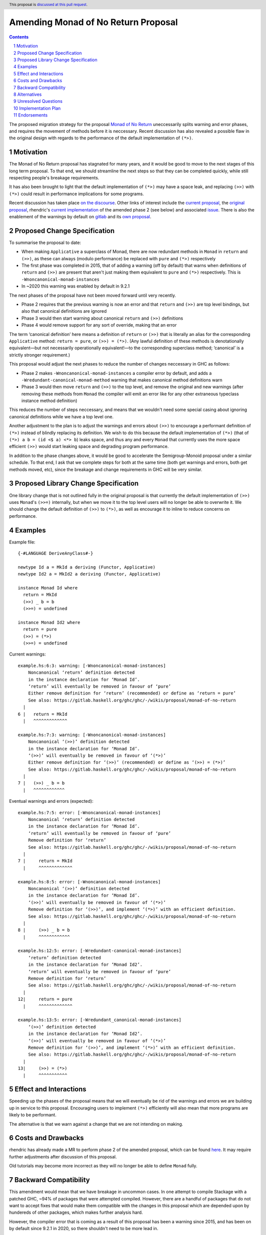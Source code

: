 Amending Monad of No Return Proposal
==============

.. author:: Benjamin
.. date-accepted:: Leave blank. This will be filled in when the proposal is accepted.
.. ticket-url:: Leave blank. This will eventually be filled with the
                ticket URL which will track the progress of the
                implementation of the feature.
.. implemented:: Leave blank. This will be filled in with the first GHC version which
                 implements the described feature.
.. highlight:: haskell
.. header:: This proposal is `discussed at this pull request <https://github.com/ghc-proposals/ghc-proposals/pull/687>`_.
.. sectnum::
.. contents::

The proposed migration strategy for the proposal `Monad of No Return 
<https://gitlab.haskell.org/ghc/ghc/-/wikis/proposal/monad-of-no-return>`_ 
uneccessarily splits warning and error phases, and requires the movement of 
methods before it is neccessary. Recent discussion has also revealed a possible
flaw in the original design with regards to the performance of the default 
implementation of ``(*>)``.

Motivation
----------
The Monad of No Return proposal has stagnated for many years, and it would be 
good to move to the next stages of this long term proposal. To that end, we
should streamline the next steps so that they can be completed quickly, while
still respecting people's breakage requirements.

It has also been brought to light that the default implementation of ``(*>)``
may have a space leak, and replacing ``(>>)`` with ``(*>)`` could result in
performance implications for some programs.

Recent discussion has taken place `on the discourse <https://discourse.haskell.org/t/monad-of-no-return-next-steps/11443/>`_.
Other links of interest include the `current proposal <https://gitlab.haskell.org/ghc/ghc/-/wikis/proposal/monad-of-no-return>`_,
the `original proposal <https://mail.haskell.org/pipermail/libraries/2015-September/026121.html>`_,
rhendric's `current implementation <https://gitlab.haskell.org/ghc/ghc/-/merge_requests/3174>`_
of the amended phase 2 (see below) and associated `issue <https://gitlab.haskell.org/ghc/ghc/-/issues/25783>`_.
There is also the enablement of the warnings by default on `gitlab <https://gitlab.haskell.org/ghc/ghc/-/merge_requests/3174>`_
and its `own proposal <https://github.com/ghc-proposals/ghc-proposals/pull/314>`_.


Proposed Change Specification
-----------------------------
To summarise the proposal to date:

* When making ``Applicative`` a superclass of Monad, there are now redundant 
  methods in ``Monad`` in ``return`` and ``(>>)``, as these can always (modulo
  performance) be replaced with ``pure`` and ``(*>)`` respectively
* The first phase was completed in 2015, that of adding a warning (off by 
  default) that warns when definitions of ``return`` and ``(>>)`` are present
  that aren't just making them equivalent to ``pure`` and ``(*>)`` respectively.
  This is ``-Wnoncanonical-monad-instances``
* In ~2020 this warning was enabled by default in 9.2.1

The next phases of the proposal have not been moved forward until very recently.

* Phase 2 requires that the previous warning is now an error and that 
  ``return`` and ``(>>)`` are top level bindings, but also that canonical
  definitions are ignored
* Phase 3 would then start warning about canonical ``return`` and ``(>>)``
  definitions
* Phase 4 would remove support for any sort of override, making that an error

The term ‘canonical definition’ here means a definition of ``return`` or ``(>>)``
that is literally an alias for the corresponding ``Applicative`` method:
``return = pure``, or ``(>>) = (*>)``. (Any lawful definition of these methods is
denotationally equivalent—but not necessarily operationally equivalent!—to the
corresponding superclass method; ‘canonical’ is a strictly stronger requirement.)

This proposal would adjust the next phases to reduce the number of changes
neccessary in GHC as follows:

* Phase 2 makes ``-Wnoncanonical-monad-instances`` a compiler error by default,
  and adds a ``-Wredundant-canonical-monad-method`` warning that makes canonical
  method definitions warn
* Phase 3 would then move ``return`` and ``(>>)`` to the top level, and remove
  the original and new warnings (after removing these methods from ``Monad`` the
  compiler will emit an error like for any other extraneous typeclass instance
  method definition)

This reduces the number of steps neccessary, and means that we wouldn't need
some special casing about ignoring canonical definitions while we have a top
level one.

Another adjustment to the plan is to adjust the warnings and errors about
``(>>)`` to encourage a performant definition of ``(*>)`` instead of blindly
replacing its definition. We wish to do this because the default
implementation of ``(*>)`` (that of ``(*>) a b = (id <$ a) <*> b``) leaks space,
and thus any and every ``Monad`` that currently uses the more space efficient
``(>>)`` would start leaking space and degrading program performance.

In addition to the phase changes above, it would be good to accelerate the
Semigroup-Monoid proposal under a similar schedule.
To that end, I ask that we complete steps for both at the same time (both get 
warnings and errors, both get methods moved, etc), since the breakage and change
requirements in GHC will be very similar.

Proposed Library Change Specification
-------------------------------------

One library change that is not outlined fully in the original proposal
is that currently the default implementation of ``(>>)`` uses ``Monad``'s
``(>>=)`` internally, but when we move it to the top level users will no longer
be able to overwrite it. We should change the default definition of ``(>>)`` to
``(*>)``, as well as encourage it to inline to reduce concerns on performance.

Examples
--------
Example file:
::
  {-#LANGUAGE DeriveAnyClass#-}

  newtype Id a = MkId a deriving (Functor, Applicative)
  newtype Id2 a = MkId2 a deriving (Functor, Applicative)

  instance Monad Id where
    return = MkId
    (>>) _ b = b
    (>>=) = undefined

  instance Monad Id2 where
    return = pure
    (>>) = (*>)
    (>>=) = undefined

Current warnings:
::
  example.hs:6:3: warning: [-Wnoncanonical-monad-instances]
      Noncanonical ‘return’ definition detected
      in the instance declaration for ‘Monad Id’.
      ‘return’ will eventually be removed in favour of ‘pure’
      Either remove definition for ‘return’ (recommended) or define as ‘return = pure’
      See also: https://gitlab.haskell.org/ghc/ghc/-/wikis/proposal/monad-of-no-return
    |
  6 |   return = MkId
    |   ^^^^^^^^^^^^^

  example.hs:7:3: warning: [-Wnoncanonical-monad-instances]
      Noncanonical ‘(>>)’ definition detected
      in the instance declaration for ‘Monad Id’.
      ‘(>>)’ will eventually be removed in favour of ‘(*>)’
      Either remove definition for ‘(>>)’ (recommended) or define as ‘(>>) = (*>)’
      See also: https://gitlab.haskell.org/ghc/ghc/-/wikis/proposal/monad-of-no-return
    |
  7 |   (>>) _ b = b
    |   ^^^^^^^^^^^^

Eventual warnings and errors (expected):
::
  example.hs:7:5: error: [-Wnoncanonical-monad-instances]
      Noncanonical ‘return’ definition detected
      in the instance declaration for ‘Monad Id’.
      ‘return’ will eventually be removed in favour of ‘pure’
      Remove definition for ‘return’
      See also: https://gitlab.haskell.org/ghc/ghc/-/wikis/proposal/monad-of-no-return
    |
  7 |     return = MkId
    |     ^^^^^^^^^^^^^

  example.hs:8:5: error: [-Wnoncanonical-monad-instances]
      Noncanonical ‘(>>)’ definition detected
      in the instance declaration for ‘Monad Id’.
      ‘(>>)’ will eventually be removed in favour of ‘(*>)’
      Remove definition for ‘(>>)’, and implement ‘(*>)’ with an efficient definition.
      See also: https://gitlab.haskell.org/ghc/ghc/-/wikis/proposal/monad-of-no-return
    |
  8 |     (>>) _ b = b
    |     ^^^^^^^^^^^^

  example.hs:12:5: error: [-Wredundant-canonical-monad-instances]
      ‘return’ definition detected
      in the instance declaration for ‘Monad Id2’.
      ‘return’ will eventually be removed in favour of ‘pure’
      Remove definition for ‘return’
      See also: https://gitlab.haskell.org/ghc/ghc/-/wikis/proposal/monad-of-no-return
    |
  12|     return = pure
    |     ^^^^^^^^^^^^^

  example.hs:13:5: error: [-Wredundant_canonical-monad-instances]
      ‘(>>)’ definition detected
      in the instance declaration for ‘Monad Id2’.
      ‘(>>)’ will eventually be removed in favour of ‘(*>)’
      Remove definition for ‘(>>)’, and implement ‘(*>)’ with an efficient definition.
      See also: https://gitlab.haskell.org/ghc/ghc/-/wikis/proposal/monad-of-no-return
    |
  13|     (>>) = (*>)
    |     ^^^^^^^^^^^

Effect and Interactions
-----------------------
Speeding up the phases of the proposal means that we will eventually be rid of
the warnings and errors we are building up in service to this proposal.
Encouraging users to implement ``(*>)`` efficiently will also mean that more
programs are likely to be performant.

The alternative is that we warn against a change that we are not intending on 
making.


Costs and Drawbacks
-------------------
rhendric has already made a MR to perform phase 2 of the amended proposal, which
can be found `here <https://gitlab.haskell.org/ghc/ghc/-/merge_requests/13999>`_.
It may require further adjustments after discussion of this proposal.

Old tutorials may become more incorrect as they will no longer be able to define
``Monad`` fully.

Backward Compatibility
----------------------
This amendment would mean that we have breakage in uncommon cases. In one 
attempt to compile Stackage with a patched GHC, ~94% of packages that were 
attempted compiled. However, there are a handful of packages that do not want
to accept fixes that would make them compatible with the changes in this 
proposal which are depended upon by hundereds of other packages, which makes
further analysis hard.

However, the compiler error that is coming as a result of this proposal has been
a warning since 2015, and has been on by default since 9.2.1 in 2020, so there
shouldn't need to be more lead in.

Alternatives
------------
Instead of amending the MRP proposal, we could try to do the proposal as 
written.

Unresolved Questions
--------------------
See `Proposed Library Change Specification` on the question of the eventual
definition of ``(>>)``.

As suggested by Teo on the Discourse thread, we could put the breaking changes
behind a language extension. This language extension would be added to the next 
GHCXXXX language edition. New code would therefore be disallowed from giving
definitions of these methods, while old code would continue to compile. This
comes with the disadvantage that we would have to keep the methods in the
typeclass.

However, I believe this is the incorrect move as we then have an increasingly
complex combination of states to support, instead of cleaning up historical 
warts.

Implementation Plan
-------------------
rhendric has already done much of the work for the amended phase 2 of this 
proposal. I'm happy to continue urging the proposal forward for now.

Endorsements
-------------
None yet.
